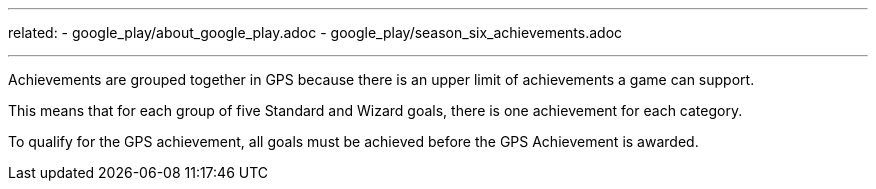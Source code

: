 ---
related:
    - google_play/about_google_play.adoc
    - google_play/season_six_achievements.adoc

---

Achievements are grouped together in GPS because there is an upper limit of achievements a game can support. 

This means that for each group of five Standard and Wizard goals, there is one achievement for each category.

To qualify for the GPS achievement, all goals must be achieved before the GPS Achievement is awarded.